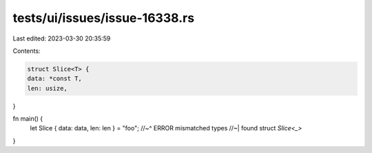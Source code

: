 tests/ui/issues/issue-16338.rs
==============================

Last edited: 2023-03-30 20:35:59

Contents:

.. code-block:: rs

    struct Slice<T> {
    data: *const T,
    len: usize,
}

fn main() {
    let Slice { data: data, len: len } = "foo";
    //~^ ERROR mismatched types
    //~| found struct `Slice<_>`
}


